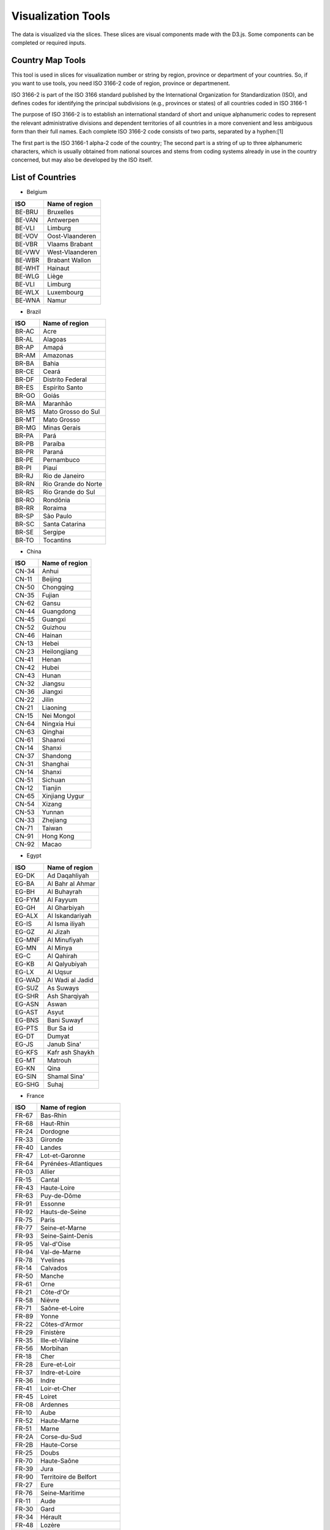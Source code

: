 Visualization Tools
===================

The data is visualized via the slices. These slices are visual components made with the D3.js. Some components can be completed or required inputs.

Country Map Tools
-----------------

This tool is used in slices for visualization number or string by region, province or department of your countries.
So, if you want to use tools, you need ISO 3166-2 code of region, province or departmenent.

ISO 3166-2 is part of the ISO 3166 standard published by the International Organization for Standardization (ISO), and defines codes for identifying the principal subdivisions (e.g., provinces or states) of all countries coded in ISO 3166-1

The purpose of ISO 3166-2 is to establish an international standard of short and unique alphanumeric codes to represent the relevant administrative divisions and dependent territories of all countries in a more convenient and less ambiguous form than their full names. Each complete ISO 3166-2 code consists of two parts, separated by a hyphen:[1]

The first part is the ISO 3166-1 alpha-2 code of the country;
The second part is a string of up to three alphanumeric characters, which is usually obtained from national sources and stems from coding systems already in use in the country concerned, but may also be developed by the ISO itself.

List of Countries
-----------------

* Belgium

+---------+-------------------+
|  ISO    | Name of region    | 
+=========+===================+
|  BE-BRU |  Bruxelles        |
+---------+-------------------+
|  BE-VAN |  Antwerpen        |
+---------+-------------------+
|  BE-VLI |  Limburg          |
+---------+-------------------+
|  BE-VOV |  Oost-Vlaanderen  |
+---------+-------------------+
|  BE-VBR |  Vlaams Brabant   |
+---------+-------------------+
|  BE-VWV |  West-Vlaanderen  |
+---------+-------------------+
|  BE-WBR |  Brabant Wallon   |
+---------+-------------------+
|  BE-WHT |  Hainaut          |
+---------+-------------------+
|  BE-WLG |  Liège            |
+---------+-------------------+
|  BE-VLI |  Limburg          |
+---------+-------------------+
|  BE-WLX |  Luxembourg       |
+---------+-------------------+
|  BE-WNA |  Namur            |
+---------+-------------------+



* Brazil

+----------+-----------------------+
|  ISO     | Name of region        | 
+==========+=======================+
|  BR-AC   |  Acre                 |
+----------+-----------------------+
|  BR-AL   | Alagoas               |
+----------+-----------------------+
|  BR-AP   | Amapá                 |
+----------+-----------------------+
|  BR-AM   | Amazonas              |
+----------+-----------------------+
|  BR-BA   | Bahia                 |
+----------+-----------------------+
|  BR-CE   | Ceará                 |
+----------+-----------------------+
|  BR-DF   | Distrito Federal      |
+----------+-----------------------+
|  BR-ES   | Espírito Santo        |
+----------+-----------------------+
|  BR-GO   | Goiás                 |
+----------+-----------------------+
|  BR-MA   | Maranhão              |
+----------+-----------------------+
|  BR-MS   | Mato Grosso do Sul    |
+----------+-----------------------+
|  BR-MT   | Mato Grosso           | 
+----------+-----------------------+
|  BR-MG   | Minas Gerais          |
+----------+-----------------------+
|  BR-PA   | Pará                  |
+----------+-----------------------+
|  BR-PB   | Paraíba               |
+----------+-----------------------+
|  BR-PR   | Paraná                |
+----------+-----------------------+
|  BR-PE   | Pernambuco            |  
+----------+-----------------------+
|  BR-PI   | Piauí                 |  
+----------+-----------------------+
|  BR-RJ   | Rio de Janeiro        |  
+----------+-----------------------+
|  BR-RN   | Rio Grande do Norte   |
+----------+-----------------------+
|  BR-RS   | Rio Grande do Sul     |
+----------+-----------------------+
|  BR-RO   | Rondônia              |
+----------+-----------------------+
|  BR-RR   | Roraima               |
+----------+-----------------------+
|  BR-SP   | São Paulo             |
+----------+-----------------------+
|  BR-SC   | Santa Catarina        |
+----------+-----------------------+
|  BR-SE   | Sergipe               |
+----------+-----------------------+
|  BR-TO   | Tocantins             |
+----------+-----------------------+

* China

+---------+--------------------+
|   ISO   | Name of region     | 
+=========+====================+
|   CN-34 |              Anhui |
+---------+--------------------+
|   CN-11 |            Beijing |
+---------+--------------------+
|   CN-50 |          Chongqing |
+---------+--------------------+
|   CN-35 |             Fujian |
+---------+--------------------+
|   CN-62 |              Gansu |
+---------+--------------------+
|   CN-44 |          Guangdong |
+---------+--------------------+
|   CN-45 |            Guangxi |
+---------+--------------------+
|   CN-52 |            Guizhou |
+---------+--------------------+
|   CN-46 |             Hainan |
+---------+--------------------+
|   CN-13 |              Hebei |
+---------+--------------------+
|   CN-23 |       Heilongjiang |
+---------+--------------------+
|   CN-41 |              Henan |
+---------+--------------------+
|   CN-42 |              Hubei |
+---------+--------------------+
|   CN-43 |              Hunan |
+---------+--------------------+
|   CN-32 |            Jiangsu |
+---------+--------------------+
|   CN-36 |            Jiangxi |
+---------+--------------------+
|   CN-22 |              Jilin |
+---------+--------------------+
|   CN-21 |           Liaoning |
+---------+--------------------+
|   CN-15 |         Nei Mongol |
+---------+--------------------+
|   CN-64 |        Ningxia Hui |
+---------+--------------------+
|   CN-63 |            Qinghai |
+---------+--------------------+
|   CN-61 |            Shaanxi |
+---------+--------------------+
|   CN-14 |             Shanxi |
+---------+--------------------+
|   CN-37 |           Shandong |
+---------+--------------------+
|   CN-31 |           Shanghai |
+---------+--------------------+
|   CN-14 |             Shanxi |
+---------+--------------------+
|   CN-51 |            Sichuan |
+---------+--------------------+
|   CN-12 |            Tianjin |
+---------+--------------------+
|   CN-65 |     Xinjiang Uygur |
+---------+--------------------+
|   CN-54 |             Xizang |
+---------+--------------------+
|   CN-53 |             Yunnan |
+---------+--------------------+
|   CN-33 |           Zhejiang |
+---------+--------------------+
|   CN-71 |             Taiwan |
+---------+--------------------+
|   CN-91 |          Hong Kong |
+---------+--------------------+
|   CN-92 |              Macao |
+---------+--------------------+

* Egypt

+---------+--------------------+
|   ISO   | Name of region     | 
+=========+====================+
|   EG-DK |      Ad Daqahliyah |
+---------+--------------------+
|   EG-BA |   Al Bahr al Ahmar |
+---------+--------------------+
|   EG-BH |        Al Buhayrah |
+---------+--------------------+
|   EG-FYM|          Al Fayyum |
+---------+--------------------+
|   EG-GH |       Al Gharbiyah |
+---------+--------------------+
|   EG-ALX|    Al Iskandariyah |
+---------+--------------------+
|   EG-IS |     Al Isma iliyah |
+---------+--------------------+
|   EG-GZ |           Al Jizah |
+---------+--------------------+
|   EG-MNF|       Al Minufiyah |
+---------+--------------------+
|   EG-MN |           Al Minya |
+---------+--------------------+
|   EG-C  |         Al Qahirah |
+---------+--------------------+
|   EG-KB |      Al Qalyubiyah |
+---------+--------------------+
|   EG-LX |           Al Uqsur |
+---------+--------------------+
|   EG-WAD|   Al Wadi al Jadid |
+---------+--------------------+
|   EG-SUZ|          As Suways |
+---------+--------------------+
|   EG-SHR|      Ash Sharqiyah |
+---------+--------------------+
|   EG-ASN|              Aswan |
+---------+--------------------+
|   EG-AST|              Asyut |
+---------+--------------------+
|   EG-BNS|        Bani Suwayf |
+---------+--------------------+
|   EG-PTS|          Bur Sa id |
+---------+--------------------+
|   EG-DT |             Dumyat |
+---------+--------------------+
|   EG-JS |        Janub Sina' |
+---------+--------------------+
|   EG-KFS|    Kafr ash Shaykh |
+---------+--------------------+
|   EG-MT |            Matrouh |
+---------+--------------------+
|   EG-KN |               Qina |
+---------+--------------------+
|   EG-SIN|       Shamal Sina' |
+---------+--------------------+
|   EG-SHG|              Suhaj |
+---------+--------------------+


* France

+---------+------------------------------+
|   ISO   | Name of region               | 
+=========+==============================+
|   FR-67 |                     Bas-Rhin |
+---------+------------------------------+
|   FR-68 |                    Haut-Rhin |
+---------+------------------------------+
|   FR-24 |                     Dordogne |
+---------+------------------------------+
|   FR-33 |                      Gironde |
+---------+------------------------------+
|   FR-40 |                       Landes |
+---------+------------------------------+
|   FR-47 |               Lot-et-Garonne |
+---------+------------------------------+
|   FR-64 |         Pyrénées-Atlantiques |
+---------+------------------------------+
|   FR-03 |                       Allier |
+---------+------------------------------+
|   FR-15 |                       Cantal |
+---------+------------------------------+
|   FR-43 |                  Haute-Loire |
+---------+------------------------------+
|   FR-63 |                  Puy-de-Dôme |
+---------+------------------------------+
|   FR-91 |                      Essonne |
+---------+------------------------------+
|   FR-92 |               Hauts-de-Seine |
+---------+------------------------------+
|   FR-75 |                        Paris |
+---------+------------------------------+
|   FR-77 |               Seine-et-Marne |
+---------+------------------------------+
|   FR-93 |            Seine-Saint-Denis |
+---------+------------------------------+
|   FR-95 |                   Val-d'Oise |
+---------+------------------------------+
|   FR-94 |                 Val-de-Marne |
+---------+------------------------------+
|   FR-78 |                     Yvelines |
+---------+------------------------------+
|   FR-14 |                     Calvados |
+---------+------------------------------+
|   FR-50 |                       Manche |
+---------+------------------------------+
|   FR-61 |                         Orne |
+---------+------------------------------+
|   FR-21 |                    Côte-d'Or |
+---------+------------------------------+
|   FR-58 |                       Nièvre |
+---------+------------------------------+
|   FR-71 |               Saône-et-Loire |
+---------+------------------------------+
|   FR-89 |                        Yonne |
+---------+------------------------------+
|   FR-22 |                Côtes-d'Armor |
+---------+------------------------------+
|   FR-29 |                    Finistère |
+---------+------------------------------+
|   FR-35 |              Ille-et-Vilaine |
+---------+------------------------------+
|   FR-56 |                     Morbihan |
+---------+------------------------------+
|   FR-18 |                         Cher |
+---------+------------------------------+
|   FR-28 |                 Eure-et-Loir |
+---------+------------------------------+
|   FR-37 |               Indre-et-Loire |
+---------+------------------------------+
|   FR-36 |                        Indre |
+---------+------------------------------+
|   FR-41 |                 Loir-et-Cher |
+---------+------------------------------+
|   FR-45 |                       Loiret |
+---------+------------------------------+
|   FR-08 |                     Ardennes |
+---------+------------------------------+
|   FR-10 |                         Aube |
+---------+------------------------------+
|   FR-52 |                  Haute-Marne |
+---------+------------------------------+
|   FR-51 |                        Marne |
+---------+------------------------------+
|   FR-2A |                 Corse-du-Sud |
+---------+------------------------------+
|   FR-2B |                  Haute-Corse |
+---------+------------------------------+
|   FR-25 |                        Doubs |
+---------+------------------------------+
|   FR-70 |                  Haute-Saône |
+---------+------------------------------+
|   FR-39 |                         Jura |
+---------+------------------------------+
|   FR-90 |        Territoire de Belfort |
+---------+------------------------------+
|   FR-27 |                         Eure |
+---------+------------------------------+
|   FR-76 |               Seine-Maritime |
+---------+------------------------------+
|   FR-11 |                         Aude |
+---------+------------------------------+
|   FR-30 |                         Gard |
+---------+------------------------------+
|   FR-34 |                      Hérault |
+---------+------------------------------+
|   FR-48 |                       Lozère |
+---------+------------------------------+
|   FR-66 |          Pyrénées-Orientales |
+---------+------------------------------+
|   FR-19 |                      Corrèze |
+---------+------------------------------+
|   FR-23 |                       Creuse |
+---------+------------------------------+
|   FR-87 |                 Haute-Vienne |
+---------+------------------------------+
|   FR-54 |           Meurthe-et-Moselle |
+---------+------------------------------+
|   FR-55 |                        Meuse |
+---------+------------------------------+
|   FR-57 |                      Moselle |
+---------+------------------------------+
|   FR-88 |                       Vosges |
+---------+------------------------------+
|   FR-09 |                       Ariège |
+---------+------------------------------+
|   FR-12 |                      Aveyron |
+---------+------------------------------+
|   FR-32 |                         Gers |
+---------+------------------------------+
|   FR-31 |                Haute-Garonne |
+---------+------------------------------+
|   FR-65 |              Hautes-Pyrénées |
+---------+------------------------------+
|   FR-46 |                          Lot |
+---------+------------------------------+
|   FR-82 |              Tarn-et-Garonne |
+---------+------------------------------+
|   FR-81 |                         Tarn |
+---------+------------------------------+
|   FR-59 |                         Nord |
+---------+------------------------------+
|   FR-62 |                Pas-de-Calais |
+---------+------------------------------+
|   FR-44 |             Loire-Atlantique |
+---------+------------------------------+
|   FR-49 |               Maine-et-Loire |
+---------+------------------------------+
|   FR-53 |                      Mayenne |
+---------+------------------------------+
|   FR-72 |                       Sarthe |
+---------+------------------------------+
|   FR-85 |                       Vendée |
+---------+------------------------------+
|   FR-02 |                        Aisne |
+---------+------------------------------+
|   FR-60 |                         Oise |
+---------+------------------------------+
|   FR-80 |                        Somme |
+---------+------------------------------+
|   FR-17 |            Charente-Maritime |
+---------+------------------------------+
|   FR-16 |                     Charente |
+---------+------------------------------+
|   FR-79 |                  Deux-Sèvres |
+---------+------------------------------+
|   FR-86 |                       Vienne |
+---------+------------------------------+
|   FR-04 |      Alpes-de-Haute-Provence |
+---------+------------------------------+
|   FR-06 |              Alpes-Maritimes |
+---------+------------------------------+
|   FR-13 |             Bouches-du-Rhône |
+---------+------------------------------+
|   FR-05 |                 Hautes-Alpes |
+---------+------------------------------+
|   FR-83 |                          Var |
+---------+------------------------------+
|   FR-84 |                     Vaucluse |
+---------+------------------------------+
|   FR-01 |                          Ain |
+---------+------------------------------+
|   FR-07 |                      Ardèche |
+---------+------------------------------+
|   FR-26 |                        Drôme |
+---------+------------------------------+
|   FR-74 |                 Haute-Savoie |
+---------+------------------------------+
|   FR-38 |                        Isère |
+---------+------------------------------+
|   FR-42 |                        Loire |
+---------+------------------------------+
|   FR-69 |                        Rhône |
+---------+------------------------------+
|   FR-73 |                       Savoie |
+---------+------------------------------+


* Germany

+---------+------------------------------+
|   ISO   | Name of region               | 
+=========+==============================+
|   DE-BW |            Baden-Württemberg |
+---------+------------------------------+
|   DE-BY |                       Bayern |
+---------+------------------------------+
|   DE-BE |                       Berlin |
+---------+------------------------------+
|   DE-BB |                  Brandenburg |
+---------+------------------------------+
|   DE-HB |                       Bremen |
+---------+------------------------------+
|   DE-HH |                      Hamburg |
+---------+------------------------------+
|   DE-HE |                       Hessen |
+---------+------------------------------+
|   DE-MV |       Mecklenburg-Vorpommern |
+---------+------------------------------+
|   DE-NI |                Niedersachsen |
+---------+------------------------------+
|   DE-NW |          Nordrhein-Westfalen |
+---------+------------------------------+
|   DE-RP |              Rheinland-Pfalz |
+---------+------------------------------+
|   DE-SL |                     Saarland |
+---------+------------------------------+
|   DE-ST |               Sachsen-Anhalt |
+---------+------------------------------+
|   DE-SN |                      Sachsen |
+---------+------------------------------+
|   DE-SH |           Schleswig-Holstein |
+---------+------------------------------+
|   DE-TH |                    Thüringen |
+---------+------------------------------+


* Italy


+------+------------------------------------+
|ISO   | Name of region                     | 
+======+====================================+
|IT-CH |Chieti                              |
+------+------------------------------------+
|IT-AQ |L'Aquila                            |
+------+------------------------------------+
|IT-PE |Pescara                             |
+------+------------------------------------+
|IT-TE |Teramo                              |       
+------+------------------------------------+
|IT-BA |Bari                                |
+------+------------------------------------+
|IT-BT |Barletta-Andria-Trani               | 
+------+------------------------------------+
|IT-BR |Brindisi                            |
+------+------------------------------------+
|IT-FG |Foggia                              |
+------+------------------------------------+
|IT-LE |Lecce                               |
+------+------------------------------------+
|IT-TA |Taranto                             |
+------+------------------------------------+
|IT-MT |Matera                              |
+------+------------------------------------+
|IT-PZ |Potenza                             |
+------+------------------------------------+
|IT-CZ |Catanzaro                           |
+------+------------------------------------+
|IT-CS |Cosenza                             |
+------+------------------------------------+
|IT-KR |Crotone                             |
+------+------------------------------------+
|IT-RC |Reggio Di Calabria                  |
+------+------------------------------------+
|IT-VV |Vibo Valentia                       |
+------+------------------------------------+
|IT-AV |Avellino                            |
+------+------------------------------------+
|IT-BN |Benevento                           |
+------+------------------------------------+
|IT-CE |Caserta                             |
+------+------------------------------------+
|IT-NA |Napoli                              |
+------+------------------------------------+
|IT-SA |Salerno                             |
+------+------------------------------------+
|IT-BO |Bologna                             |
+------+------------------------------------+
|IT-FE |Ferrara                             |     
+------+------------------------------------+
|IT-FC |            Forli' - Cesena         |
+------+------------------------------------+
|IT-MO |Modena                              |  
+------+------------------------------------+
|IT-PR |Parma                               |
+------+------------------------------------+
|IT-PC |Piacenza                            |     
+------+------------------------------------+
|IT-RA |Ravenna                             |    
+------+------------------------------------+
|IT-RE |Reggio Nell'Emilia                  |            
+------+------------------------------------+
|IT-RN |Rimini                              |   
+------+------------------------------------+
|IT-GO |Gorizia                             |    
+------+------------------------------------+
|IT-PN |Pordenone                           |       
+------+------------------------------------+
|IT-TS |Trieste                             |      
+------+------------------------------------+
|IT-UD |Udine                               |     
+------+------------------------------------+
|IT-FR |Frosinone                           |         
+------+------------------------------------+
|IT-LT |Latina                              |      
+------+------------------------------------+
|IT-RI |Rieti                               |      
+------+------------------------------------+
|IT-RM |Roma                                |     
+------+------------------------------------+
|IT-VT |Viterbo                             |       
+------+------------------------------------+
|IT-GE |Genova                              |     
+------+------------------------------------+
|IT-IM |Imperia                             |      
+------+------------------------------------+
|IT-SP |La Spezia                           |         
+------+------------------------------------+
|IT-SV |Savona                              |      
+------+------------------------------------+
|IT-BG |Bergamo                             |      
+------+------------------------------------+
|IT-BS |Brescia                             |      
+------+------------------------------------+
|IT-CO |Como                                |   
+------+------------------------------------+
|IT-CR |Cremona                             |      
+------+------------------------------------+
|IT-LC |Lecco                               |    
+------+------------------------------------+
|IT-LO |Lodi                                |   
+------+------------------------------------+
|IT-MN |Mantua                              |     
+------+------------------------------------+
|IT-MI |Milano                              |     
+------+------------------------------------+
|IT-MB |Monza and Brianza                   |              
+------+------------------------------------+
|IT-PV |Pavia                               |   
+------+------------------------------------+
|IT-SO |Sondrio                             |     
+------+------------------------------------+
|IT-VA |Varese                              |    
+------+------------------------------------+
|IT-AN |Ancona                              |    
+------+------------------------------------+
|IT-AP |Ascoli Piceno                       |           
+------+------------------------------------+
|IT-FM |Fermo                               |   
+------+------------------------------------+
|IT-MC |Macerata                            |     
+------+------------------------------------+
|IT-PU |Pesaro E Urbino                     |            
+------+------------------------------------+
|IT-CB |Campobasso                          |       
+------+------------------------------------+
|IT-IS |Isernia                             |     
+------+------------------------------------+
|IT-AL |Alessandria                         |         
+------+------------------------------------+
|IT-AT |Asti                                |  
+------+------------------------------------+
|IT-BI |Biella                              |     
+------+------------------------------------+
|IT-CN |Cuneo                               |   
+------+------------------------------------+
|IT-NO |Novara                              |     
+------+------------------------------------+
|IT-TO |Torino                              |    
+------+------------------------------------+
|IT-VB |Verbano-Cusio-Ossola                |             
+------+------------------------------------+
|IT-VC |Vercelli                            |       
+------+------------------------------------+
|IT-CA |Cagliari                            |     
+------+------------------------------------+
|IT-CI |Carbonia-Iglesias                   |             
+------+------------------------------------+
|IT-VS |Medio Campidano                     |           
+------+------------------------------------+
|IT-NU |Nuoro                               |  
+------+------------------------------------+
|IT-OG |Ogliastra                           |     
+------+------------------------------------+
|IT-OT |Olbia-Tempio                        |         
+------+------------------------------------+
|IT-OR |Oristano                            |     
+------+------------------------------------+
|IT-SS |Sassari                             |  
+------+------------------------------------+
|IT-AG |Agrigento                           | 
+------+------------------------------------+
|IT-CL |Caltanissetta                       |      
+------+------------------------------------+
|IT-CT |Catania                             |
+------+------------------------------------+
|IT-EN |Enna                                |
+------+------------------------------------+
|IT-ME |Messina                             |   
+------+------------------------------------+
|IT-PA |Palermo                             |
+------+------------------------------------+
|IT-RG |Ragusa                              |
+------+------------------------------------+
|IT-SR |Syracuse                            |  
+------+------------------------------------+
|IT-TP |Trapani                             |
+------+------------------------------------+
|IT-AR |Arezzo                              | 
+------+------------------------------------+
|IT-FI |Florence                            |  
+------+------------------------------------+
|IT-GR |Grosseto                            |  
+------+------------------------------------+
|IT-LI |Livorno                             | 
+------+------------------------------------+
|IT-LU |Lucca                               |
+------+------------------------------------+
|IT-MS |Massa Carrara                       |       
+------+------------------------------------+
|IT-PI |Pisa                                |
+------+------------------------------------+
|IT-PT |Pistoia                             |  
+------+------------------------------------+
|IT-PO |Prato                               |
+------+------------------------------------+
|IT-SI |Siena                               |
+------+------------------------------------+
|IT-BZ |Bolzano                             |  
+------+------------------------------------+
|IT-TN |Trento                              | 
+------+------------------------------------+
|IT-PG |Perugia                             |  
+------+------------------------------------+
|IT-TR |Terni                               |          
+------+------------------------------------+
|IT-AO |Aosta                               |          
+------+------------------------------------+
|IT-BL |Belluno                             |            
+------+------------------------------------+
|IT-PD |Padua                               |           
+------+------------------------------------+
|IT-RO |Rovigo                              |            
+------+------------------------------------+
|IT-TV |Treviso                             |             
+------+------------------------------------+
|IT-VE |Venezia                             |             
+------+------------------------------------+
|IT-VR |Verona                              |              
+------+------------------------------------+
|IT-VI |Vicenza                             |
+------+------------------------------------+

* Morocco

+------+------------------------------+
|ISO   | Name of region               | 
+======+==============================+
|MA-BES|                  Ben Slimane |
+------+------------------------------+
|MA-KHO|                    Khouribga |
+------+------------------------------+
|MA-SET|                       Settat |
+------+------------------------------+
|MA-JDI|                    El Jadida |
+------+------------------------------+
|MA-SAF|                         Safi |
+------+------------------------------+
|MA-BOM|                    Boulemane |
+------+------------------------------+
|MA-FES|                          Fès |
+------+------------------------------+
|MA-SEF|                       Sefrou |
+------+------------------------------+
|MA-MOU|        Zouagha-Moulay Yacoub |
+------+------------------------------+
|MA-KEN|                      Kénitra |
+------+------------------------------+
|MA-SIK|                   Sidi Kacem |
+------+------------------------------+
|MA-CAS|                   Casablanca |
+------+------------------------------+
|MA-MOH|                   Mohammedia |
+------+------------------------------+
|MA-ASZ|                     Assa-Zag |
+------+------------------------------+
|MA-GUE|                      Guelmim |
+------+------------------------------+
|MA-TNT|                      Tan-Tan |
+------+------------------------------+
|MA-TAT|                         Tata |
+------+------------------------------+
|MA-LAA|                     Laâyoune |
+------+------------------------------+
|MA-HAO|                     Al Haouz |
+------+------------------------------+
|MA-CHI|                    Chichaoua |
+------+------------------------------+
|MA-KES|         El Kelaâ des Sraghna |
+------+------------------------------+
|MA-ESI|                    Essaouira |
+------+------------------------------+
|MA-MMD|                    Marrakech |
+------+------------------------------+
|MA-HAJ|                     El Hajeb |
+------+------------------------------+
|MA-ERR|                   Errachidia |
+------+------------------------------+
|MA-IFR|                       Ifrane |
+------+------------------------------+
|MA-KHN|                     Khénifra |
+------+------------------------------+
|MA-MEK|                       Meknès |
+------+------------------------------+
|MA-BER|             Berkane Taourirt |
+------+------------------------------+
|MA-FIG|                       Figuig |
+------+------------------------------+
|MA-JRA|                       Jerada |
+------+------------------------------+
|MA-NAD|                        Nador |
+------+------------------------------+
|MA-OUJ|                  Oujda Angad |
+------+------------------------------+
|MA-KHE|                    Khémisset |
+------+------------------------------+
|MA-RAB|                        Rabat |
+------+------------------------------+
|MA-SAL|                         Salé |
+------+------------------------------+
|MA-SKH|              Skhirate-Témara |
+------+------------------------------+
|MA-AGD|         Agadir-Ida ou Tanane |
+------+------------------------------+
|MA-CHT|             Chtouka-Aït Baha |
+------+------------------------------+
|MA-INE|         Inezgane-Aït Melloul |
+------+------------------------------+
|MA-OUA|                   Ouarzazate |
+------+------------------------------+
|MA-TAR|                   Taroudannt |
+------+------------------------------+
|MA-TIZ|                       Tiznit |
+------+------------------------------+
|MA-ZAG|                       Zagora |
+------+------------------------------+
|MA-AZI|                       Azilal |
+------+------------------------------+
|MA-BEM|                  Béni Mellal |
+------+------------------------------+
|MA-CHE|                  Chefchaouen |
+------+------------------------------+
|MA-FAH|                   Fahs Anjra |
+------+------------------------------+
|MA-LAR|                      Larache |
+------+------------------------------+
|MA-TET|                      Tétouan |
+------+------------------------------+
|MA-TNG|               Tanger-Assilah |
+------+------------------------------+
|MA-HOC|                   Al Hoceïma |
+------+------------------------------+
|MA-TAO|                     Taounate |
+------+------------------------------+
|MA-TAZ|                         Taza |
+------+------------------------------+


* Netherlands

+------+------------------------------+
|ISO   | Name of region               | 
+======+==============================+
|NL-DR |                      Drenthe |
+------+------------------------------+
|NL-FL |                    Flevoland |
+------+------------------------------+
|NL-FR |                    Friesland |
+------+------------------------------+
|NL-GE |                   Gelderland |
+------+------------------------------+
|NL-GR |                    Groningen |
+------+------------------------------+
|NL-YS |                   IJsselmeer |
+------+------------------------------+
|NL-LI |                      Limburg |
+------+------------------------------+
|NL-NB |                Noord-Brabant |
+------+------------------------------+
|NL-NH |                Noord-Holland |
+------+------------------------------+
|NL-OV |                   Overijssel |
+------+------------------------------+
|NL-UT |                      Utrecht |
+------+------------------------------+
|NL-ZE |                      Zeeland |
+------+------------------------------+
|NL-ZM |                Zeeuwse meren |
+------+------------------------------+
|NL-ZH |                 Zuid-Holland |
+------+------------------------------+

* Russian

+------+------------------------------+
|ISO   | Name of region               | 
+======+==============================+
|RU-AD |                       Adygey |
+------+------------------------------+
|RU-ALT|                        Altay |
+------+------------------------------+
|RU-AMU|                         Amur |
+------+------------------------------+
|RU-ARK|                 Arkhangel'sk |
+------+------------------------------+
|RU-AST|                   Astrakhan' |
+------+------------------------------+
|RU-BA |                Bashkortostan |
+------+------------------------------+
|RU-BEL|                     Belgorod |
+------+------------------------------+
|RU-BRY|                      Bryansk |
+------+------------------------------+
|RU-BU |                       Buryat |
+------+------------------------------+
|RU-CE |                     Chechnya |
+------+------------------------------+
|RU-CHE|                  Chelyabinsk |
+------+------------------------------+
|RU-CHU|                       Chukot |
+------+------------------------------+
|RU-CU |                      Chuvash |
+------+------------------------------+
|RU-SPE|       City of St. Petersburg |
+------+------------------------------+
|RU-DA |                     Dagestan |
+------+------------------------------+
|RU-AL |                  Gorno-Altay |
+------+------------------------------+
|RU-IN |                       Ingush |
+------+------------------------------+
|RU-IRK|                      Irkutsk |
+------+------------------------------+
|RU-IVA|                      Ivanovo |
+------+------------------------------+
|RU-KB |              Kabardin-Balkar |
+------+------------------------------+
|RU-KGD|                  Kaliningrad |
+------+------------------------------+
|RU-KL |                       Kalmyk |
+------+------------------------------+
|RU-KLU|                       Kaluga |
+------+------------------------------+
|RU-KAM|                    Kamchatka |
+------+------------------------------+
|RU-KC |            Karachay-Cherkess |
+------+------------------------------+
|RU-KR |                      Karelia |
+------+------------------------------+
|RU-KEM|                     Kemerovo |
+------+------------------------------+
|RU-KHA|                   Khabarovsk |
+------+------------------------------+
|RU-KK |                      Khakass |
+------+------------------------------+
|RU-KHM|                Khanty-Mansiy |
+------+------------------------------+
|RU-KIR|                        Kirov |
+------+------------------------------+
|RU-KO |                         Komi |
+------+------------------------------+
|RU-KOS|                     Kostroma |
+------+------------------------------+
|RU-KDA|                    Krasnodar |
+------+------------------------------+
|RU-KYA|                  Krasnoyarsk |
+------+------------------------------+
|RU-KGN|                       Kurgan |
+------+------------------------------+
|RU-KRS|                        Kursk |
+------+------------------------------+
|RU-LEN|                    Leningrad |
+------+------------------------------+
|RU-LIP|                      Lipetsk |
+------+------------------------------+
|RU-MAG|               Maga Buryatdan |
+------+------------------------------+
|RU-ME |                     Mariy-El |
+------+------------------------------+
|RU-MO |                     Mordovia |
+------+------------------------------+
|RU-MOW|                  Moscow City |
+------+------------------------------+
|RU-MOS|                       Moskva |
+------+------------------------------+
|RU-MUR|                     Murmansk |
+------+------------------------------+
|RU-NEN|                       Nenets |
+------+------------------------------+
|RU-NIZ|                   Nizhegorod |
+------+------------------------------+
|RU-SE |                North Ossetia |
+------+------------------------------+
|RU-NGR|                     Novgorod |
+------+------------------------------+
|RU-NVS|                  Novosibirsk |
+------+------------------------------+
|RU-OMS|                         Omsk |
+------+------------------------------+
|RU-ORL|                         Orel |
+------+------------------------------+
|RU-ORE|                     Orenburg |
+------+------------------------------+
|RU-PNZ|                        Penza |
+------+------------------------------+
|RU-PER|                        Perm' |
+------+------------------------------+
|RU-PRI|                    Primor'ye |
+------+------------------------------+
|RU-PSK|                        Pskov |
+------+------------------------------+
|RU-ROS|                       Rostov |
+------+------------------------------+
|RU-RYA|                      Ryazan' |
+------+------------------------------+
|RU-SAK|                     Sakhalin |
+------+------------------------------+
|RU-SA |                        Sakha |
+------+------------------------------+
|RU-SAM|                       Samara |
+------+------------------------------+
|RU-SAR|                      Saratov |
+------+------------------------------+
|RU-SMO|                     Smolensk |
+------+------------------------------+
|RU-STA|                   Stavropol' |
+------+------------------------------+
|RU-SVE|                   Sverdlovsk |
+------+------------------------------+
|RU-TAM|                       Tambov |
+------+------------------------------+
|RU-TA |                    Tatarstan |
+------+------------------------------+
|RU-TOM|                        Tomsk |
+------+------------------------------+
|RU-TUL|                         Tula |
+------+------------------------------+
|RU-TY |                         Tuva |
+------+------------------------------+
|RU-TVE|                        Tver' |
+------+------------------------------+
|RU-TYU|                      Tyumen' |
+------+------------------------------+
|RU-UD |                       Udmurt |
+------+------------------------------+
|RU-ULY|                   Ul'yanovsk |
+------+------------------------------+
|RU-VLA|                     Vladimir |
+------+------------------------------+
|RU-VGG|                    Volgograd |
+------+------------------------------+
|RU-VLG|                      Vologda |
+------+------------------------------+
|RU-VOR|                     Voronezh |
+------+------------------------------+
|RU-YAN|                 Yamal-Nenets |
+------+------------------------------+
|RU-YAR|                   Yaroslavl' |
+------+------------------------------+
|RU-YEV|                       Yevrey |
+------+------------------------------+
|RU-ZAB|                  Zabaykal'ye |
+------+------------------------------+

* Singapore

+-----+------------------------------+
| Id  | Name of region               | 
+=====+==============================+
|  205|                    Singapore |
+-----+------------------------------+

* Spain

+------+-----------------------------+
|ISO   | Name of region              | 
+======+=============================+
|ES-AL |                     Almería |
+------+-----------------------------+
|ES-CA |                       Cádiz |
+------+-----------------------------+
|ES-CO |                     Córdoba |
+------+-----------------------------+
|ES-GR |                     Granada |
+------+-----------------------------+
|ES-H  |                      Huelva |
+------+-----------------------------+
|ES-J  |                        Jaén |
+------+-----------------------------+
|ES-MA |                      Málaga |
+------+-----------------------------+
|ES-SE |                     Sevilla |
+------+-----------------------------+
|ES-HU |                      Huesca |
+------+-----------------------------+
|ES-TE |                      Teruel |
+------+-----------------------------+
|ES-Z  |                    Zaragoza |
+------+-----------------------------+
|ES-S3 |                   Cantabria |
+------+-----------------------------+
|ES-AB |                    Albacete |
+------+-----------------------------+
|ES-CR |                 Ciudad Real |
+------+-----------------------------+
|ES-CU |                      Cuenca |
+------+-----------------------------+
|ES-GU |                 Guadalajara |
+------+-----------------------------+
|ES-TO |                      Toledo |
+------+-----------------------------+
|ES-AV |                       Ávila |
+------+-----------------------------+
|ES-BU |                      Burgos |
+------+-----------------------------+
|ES-LE |                        León |
+------+-----------------------------+
|ES-P  |                    Palencia |
+------+-----------------------------+
|ES-SA |                   Salamanca |
+------+-----------------------------+
|ES-SG |                     Segovia |
+------+-----------------------------+
|ES-SO |                       Soria |
+------+-----------------------------+
|ES-VA |                  Valladolid |
+------+-----------------------------+
|ES-ZA |                      Zamora |
+------+-----------------------------+
|ES-B  |                   Barcelona |
+------+-----------------------------+
|ES-GI |                      Girona |
+------+-----------------------------+
|ES-L  |                      Lleida |
+------+-----------------------------+
|ES-T  |                   Tarragona |
+------+-----------------------------+
|ES-CE |                       Ceuta |
+------+-----------------------------+
|ES-ML |                     Melilla |
+------+-----------------------------+
|ES-M5 |                      Madrid |
+------+-----------------------------+
|ES-NA7|                     Navarra |
+------+-----------------------------+
|ES-A  |                    Alicante |
+------+-----------------------------+
|ES-CS |                   Castellón |
+------+-----------------------------+
|ES-V  |                    Valencia |
+------+-----------------------------+
|ES-BA |                     Badajoz |
+------+-----------------------------+
|ES-CC |                     Cáceres |
+------+-----------------------------+
|ES-C  |                    A Coruña |
+------+-----------------------------+
|ES-LU |                        Lugo |
+------+-----------------------------+
|ES-OR |                     Ourense |
+------+-----------------------------+
|ES-PO |                  Pontevedra |
+------+-----------------------------+
|ES-PM |                    Baleares |
+------+-----------------------------+
|ES-GC |                  Las Palmas |
+------+-----------------------------+
|ES-TF |      Santa Cruz de Tenerife |
+------+-----------------------------+
|ES-LO4|                    La Rioja |
+------+-----------------------------+
|ES-VI |                       Álava |
+------+-----------------------------+
|ES-SS |                   Guipúzcoa |
+------+-----------------------------+
|ES-BI |                     Vizcaya |
+------+-----------------------------+
|ES-O2 |                    Asturias |
+------+-----------------------------+
|ES-MU6|                      Murcia |
+------+-----------------------------+

* Uk

+------+------------------------------+
|ISO   | Name of region               | 
+======+==============================+
|GB-BDG|         Barking and Dagenham |
+------+------------------------------+
|GB-BAS| Bath and North East Somerset |
+------+------------------------------+
|GB-BDF|                 Bedfordshire |
+------+------------------------------+
|GB-WBK|                    Berkshire |
+------+------------------------------+
|GB-BEX|                       Bexley |
+------+------------------------------+
|GB-BBD|        Blackburn with Darwen |
+------+------------------------------+
|GB-BMH|                  Bournemouth |
+------+------------------------------+
|GB-BEN|                        Brent |
+------+------------------------------+
|GB-BNH|            Brighton and Hove |
+------+------------------------------+
|GB-BST|                      Bristol |
+------+------------------------------+
|GB-BRY|                      Bromley |
+------+------------------------------+
|GB-BKM|              Buckinghamshire |
+------+------------------------------+
|GB-CAM|               Cambridgeshire |
+------+------------------------------+
|GB-CMD|                       Camden |
+------+------------------------------+
|GB-CHS|                     Cheshire |
+------+------------------------------+
|GB-CON|                     Cornwall |
+------+------------------------------+
|GB-CRY|                      Croydon |
+------+------------------------------+
|GB-CMA|                      Cumbria |
+------+------------------------------+
|GB-DAL|                   Darlington |
+------+------------------------------+
|GB-DBY|                   Derbyshire |
+------+------------------------------+
|GB-DER|                        Derby |
+------+------------------------------+
|GB-DEV|                        Devon |
+------+------------------------------+
|GB-DOR|                       Dorset |
+------+------------------------------+
|GB-DUR|                       Durham |
+------+------------------------------+
|GB-EAL|                       Ealing |
+------+------------------------------+
|GB-ERY|     East Riding of Yorkshire |
+------+------------------------------+
|GB-ESX|                  East Sussex |
+------+------------------------------+
|GB-ENF|                      Enfield |
+------+------------------------------+
|GB-ESS|                        Essex |
+------+------------------------------+
|GB-GLS|              Gloucestershire |
+------+------------------------------+
|GB-GRE|                    Greenwich |
+------+------------------------------+
|GB-HCK|                      Hackney |
+------+------------------------------+
|GB-HAL|                       Halton |
+------+------------------------------+
|GB-HMF|       Hammersmith and Fulham |
+------+------------------------------+
|GB-HAM|                    Hampshire |
+------+------------------------------+
|GB-HRY|                     Haringey |
+------+------------------------------+
|GB-HRW|                       Harrow |
+------+------------------------------+
|GB-HPL|                   Hartlepool |
+------+------------------------------+
|GB-HAV|                     Havering |
+------+------------------------------+
|GB-HRT|                Herefordshire |
+------+------------------------------+
|GB-HEF|                Hertfordshire |
+------+------------------------------+
|GB-HIL|                   Hillingdon |
+------+------------------------------+
|GB-HNS|                     Hounslow |
+------+------------------------------+
|GB-IOW|                Isle of Wight |
+------+------------------------------+
|GB-ISL|                    Islington |
+------+------------------------------+
|GB-KEC|       Kensington and Chelsea |
+------+------------------------------+
|GB-KEN|                         Kent |
+------+------------------------------+
|GB-KHL|           Kingston upon Hull |
+------+------------------------------+
|GB-KTT|         Kingston upon Thames |
+------+------------------------------+
|GB-LBH|                      Lambeth |
+------+------------------------------+
|GB-LAN|                   Lancashire |
+------+------------------------------+
|GB-LEC|               Leicestershire |
+------+------------------------------+
|GB-LCE|                    Leicester |
+------+------------------------------+
|GB-LEW|                     Lewisham |
+------+------------------------------+
|GB-LIN|                 Lincolnshire |
+------+------------------------------+
|GB-LND|                       London |
+------+------------------------------+
|GB-LUT|                        Luton |
+------+------------------------------+
|GB-MAN|                   Manchester |
+------+------------------------------+
|GB-MDW|                       Medway |
+------+------------------------------+
|GB-MER|                   Merseyside |
+------+------------------------------+
|GB-MRT|                       Merton |
+------+------------------------------+
|GB-MDB|                Middlesbrough |
+------+------------------------------+
|GB-MIK|                Milton Keynes |
+------+------------------------------+
|GB-NWM|                       Newham |
+------+------------------------------+
|GB-NFK|                      Norfolk |
+------+------------------------------+
|GB-NEL|      North East Lincolnshire |
+------+------------------------------+
|GB-NLN|           North Lincolnshire |
+------+------------------------------+
|GB-NSM|               North Somerset |
+------+------------------------------+
|GB-NYK|              North Yorkshire |
+------+------------------------------+
|GB-NTH|             Northamptonshire |
+------+------------------------------+
|GB-NBL|               Northumberland |
+------+------------------------------+
|GB-NTT|              Nottinghamshire |
+------+------------------------------+
|GB-NGM|                   Nottingham |
+------+------------------------------+
|GB-OXF|                  Oxfordshire |
+------+------------------------------+
|GB-PTE|                 Peterborough |
+------+------------------------------+
|GB-PLY|                     Plymouth |
+------+------------------------------+
|GB-POL|                        Poole |
+------+------------------------------+
|GB-POR|                   Portsmouth |
+------+------------------------------+
|GB-RDB|                    Redbridge |
+------+------------------------------+
|GB-RCC|         Redcar and Cleveland |
+------+------------------------------+
|GB-RIC|         Richmond upon Thames |
+------+------------------------------+
|GB-RUT|                      Rutland |
+------+------------------------------+
|GB-SHR|                   Shropshire |
+------+------------------------------+
|GB-SOM|                     Somerset |
+------+------------------------------+
|GB-SGC|        South Gloucestershire |
+------+------------------------------+
|GB-SY |              South Yorkshire |
+------+------------------------------+
|GB-STH|                  Southampton |
+------+------------------------------+
|GB-SOS|              Southend-on-Sea |
+------+------------------------------+
|GB-SWK|                    Southwark |
+------+------------------------------+
|GB-STS|                Staffordshire |
+------+------------------------------+
|GB-STT|             Stockton-on-Tees |
+------+------------------------------+
|GB-STE|               Stoke-on-Trent |
+------+------------------------------+
|GB-SFK|                      Suffolk |
+------+------------------------------+
|GB-SRY|                       Surrey |
+------+------------------------------+
|GB-STN|                       Sutton |
+------+------------------------------+
|GB-SWD|                      Swindon |
+------+------------------------------+
|GB-TFW|           Telford and Wrekin |
+------+------------------------------+
|GB-THR|                     Thurrock |
+------+------------------------------+
|GB-TOB|                       Torbay |
+------+------------------------------+
|GB-TWH|                Tower Hamlets |
+------+------------------------------+
|GB-TAW|                Tyne and Wear |
+------+------------------------------+
|GB-WFT|               Waltham Forest |
+------+------------------------------+
|GB-WND|                   Wandsworth |
+------+------------------------------+
|GB-WRT|                   Warrington |
+------+------------------------------+
|GB-WAR|                 Warwickshire |
+------+------------------------------+
|GB-WM |                West Midlands |
+------+------------------------------+
|GB-WSX|                  West Sussex |
+------+------------------------------+
|GB-WY |               West Yorkshire |
+------+------------------------------+
|GB-WSM|                  Westminster |
+------+------------------------------+
|GB-WIL|                    Wiltshire |
+------+------------------------------+
|GB-WOR|               Worcestershire |
+------+------------------------------+
|GB-YOR|                         York |
+------+------------------------------+
|GB-ANT|                       Antrim |
+------+------------------------------+
|GB-ARD|                         Ards |
+------+------------------------------+
|GB-ARM|                       Armagh |
+------+------------------------------+
|GB-BLA|                    Ballymena |
+------+------------------------------+
|GB-BLY|                   Ballymoney |
+------+------------------------------+
|GB-BNB|                    Banbridge |
+------+------------------------------+
|GB-BFS|                      Belfast |
+------+------------------------------+
|GB-CKF|                Carrickfergus |
+------+------------------------------+
|GB-CSR|                  Castlereagh |
+------+------------------------------+
|GB-CLR|                    Coleraine |
+------+------------------------------+
|GB-CKT|                    Cookstown |
+------+------------------------------+
|GB-CGV|                    Craigavon |
+------+------------------------------+
|GB-DRY|                        Derry |
+------+------------------------------+
|GB-DOW|                         Down |
+------+------------------------------+
|GB-DGN|                    Dungannon |
+------+------------------------------+
|GB-FER|                    Fermanagh |
+------+------------------------------+
|GB-LRN|                        Larne |
+------+------------------------------+
|GB-LMV|                     Limavady |
+------+------------------------------+
|GB-LSB|                      Lisburn |
+------+------------------------------+
|GB-MFT|                  Magherafelt |
+------+------------------------------+
|GB-MYL|                        Moyle |
+------+------------------------------+
|GB-NYM|             Newry and Mourne |
+------+------------------------------+
|GB-NTA|                 Newtownabbey |
+------+------------------------------+
|GB-NDN|                   North Down |
+------+------------------------------+
|GB-OMH|                        Omagh |
+------+------------------------------+
|GB-STB|                     Strabane |
+------+------------------------------+
|GB-ABD|                Aberdeenshire |
+------+------------------------------+
|GB-ABE|                     Aberdeen |
+------+------------------------------+
|GB-ANS|                        Angus |
+------+------------------------------+
|GB-AGB|              Argyll and Bute |
+------+------------------------------+
|GB-CLK|             Clackmannanshire |
+------+------------------------------+
|GB-DGY|        Dumfries and Galloway |
+------+------------------------------+
|GB-DND|                       Dundee |
+------+------------------------------+
|GB-EAY|                East Ayrshire |
+------+------------------------------+
|GB-EDU|          East Dunbartonshire |
+------+------------------------------+
|GB-ELN|                 East Lothian |
+------+------------------------------+
|GB-ERW|            East Renfrewshire |
+------+------------------------------+
|GB-EDH|                    Edinburgh |
+------+------------------------------+
|GB-ELS|                  Eilean Siar |
+------+------------------------------+
|GB-FAL|                      Falkirk |
+------+------------------------------+
|GB-FIF|                         Fife |
+------+------------------------------+
|GB-GLG|                      Glasgow |
+------+------------------------------+
|GB-HLD|                     Highland |
+------+------------------------------+
|GB-IVC|                   Inverclyde |
+------+------------------------------+
|GB-MLN|                   Midlothian |
+------+------------------------------+
|GB-MRY|                        Moray |
+------+------------------------------+
|GB-NAY|                North Ayshire |
+------+------------------------------+
|GB-NLK|            North Lanarkshire |
+------+------------------------------+
|GB-ORK|               Orkney Islands |
+------+------------------------------+
|GB-PKN|       Perthshire and Kinross |
+------+------------------------------+
|GB-RFW|                 Renfrewshire |
+------+------------------------------+
|GB-SCB|             Scottish Borders |
+------+------------------------------+
|GB-ZET|             Shetland Islands |
+------+------------------------------+
|GB-SAY|               South Ayrshire |
+------+------------------------------+
|GB-SLK|            South Lanarkshire |
+------+------------------------------+
|GB-STG|                     Stirling |
+------+------------------------------+
|GB-WDU|          West Dunbartonshire |
+------+------------------------------+
|GB-WLN|                 West Lothian |
+------+------------------------------+
|GB-AGY|                     Anglesey |
+------+------------------------------+
|GB-BGW|                Blaenau Gwent |
+------+------------------------------+
|GB-BGE|                     Bridgend |
+------+------------------------------+
|GB-CAY|                   Caerphilly |
+------+------------------------------+
|GB-CRF|                      Cardiff |
+------+------------------------------+
|GB-CMN|              Carmarthenshire |
+------+------------------------------+
|GB-CGN|                   Ceredigion |
+------+------------------------------+
|GB-CWY|                        Conwy |
+------+------------------------------+
|GB-DEN|                 Denbighshire |
+------+------------------------------+
|GB-FLN|                   Flintshire |
+------+------------------------------+
|GB-GWN|                      Gwynedd |
+------+------------------------------+
|GB-MTY|               Merthyr Tydfil |
+------+------------------------------+
|GB-MON|                Monmouthshire |
+------+------------------------------+
|GB-NTL|            Neath Port Talbot |
+------+------------------------------+
|GB-NWP|                      Newport |
+------+------------------------------+
|GB-PEM|                Pembrokeshire |
+------+------------------------------+
|GB-POW|                        Powys |
+------+------------------------------+
|GB-RCT|                       Rhondda|
+------+------------------------------+
|GB-SWA|                      Swansea |
+------+------------------------------+
|GB-TOF|                      Torfaen |
+------+------------------------------+
|GB-VGL|            Vale of Glamorgan |
+------+------------------------------+
|GB-WRX|                      Wrexham |
+------+------------------------------+

* Ukraine

+------+------------------------------+
|ISO   | Name of region               | 
+======+==============================+
|UA-71 |           Cherkasy           |  
+------+------------------------------+
|UA-74 |         Chernihiv            |
+------+------------------------------+
|UA-77 |         Chernivtsi           |
+------+------------------------------+
|UA-43 |         Crimea               |
+------+------------------------------+
|UA-12 |         Dnipropetrovs'k      |
+------+------------------------------+
|UA-14 |         Donets'k             |
+------+------------------------------+
|UA-26 |         Ivano-Frankivs'k     |
+------+------------------------------+
|UA-63 |         Kharkiv              |
+------+------------------------------+
|UA-65 |         Kherson              |
+------+------------------------------+
|UA-68 |         Khmel'nyts'kyy       |
+------+------------------------------+
|UA-30 |         Kiev City            |
+------+------------------------------+
|UA-32 |         Kiev                 |
+------+------------------------------+
|UA-35 |         Kirovohrad           |
+------+------------------------------+
|UA-46 |         L'viv                | 
+------+------------------------------+
|UA-09 |         Luhans'k             |
+------+------------------------------+
|UA-48 |         Mykolayiv            |
+------+------------------------------+
|UA-51 |         Odessa               |
+------+------------------------------+
|UA-53 |         Poltava              | 
+------+------------------------------+
|UA-56 |         Rivne                |
+------+------------------------------+
|UA-40 |         Sevastopol'          |
+------+------------------------------+
|UA-59 |         Sumy                 |
+------+------------------------------+
|UA-61 |         Ternopil'            |
+------+------------------------------+
|UA-21 |         Transcarpathia       |
+------+------------------------------+
|UA-05 |         Vinnytsya            |
+------+------------------------------+
|UA-07 |         Volyn                |
+------+------------------------------+
|UA-23 |         Zaporizhzhya         |
+------+------------------------------+
|UA-18 |         Zhytomyr             |
+------+------------------------------+


* Usa

+------+------------------------------+
|ISO   | Name of region               | 
+======+==============================+
|US-AL |                      Alabama |
+------+------------------------------+
|US-AK |                       Alaska |
+------+------------------------------+
|US-AK |                       Alaska |
+------+------------------------------+
|US-AZ |                      Arizona |
+------+------------------------------+
|US-AR |                     Arkansas |
+------+------------------------------+
|US-CA |                   California |
+------+------------------------------+
|US-CO |                     Colorado |
+------+------------------------------+
|US-CT |                  Connecticut |
+------+------------------------------+
|US-DE |                     Delaware |
+------+------------------------------+
|US-DC |         District of Columbia |
+------+------------------------------+
|US-FL |                      Florida |
+------+------------------------------+
|US-GA |                      Georgia |
+------+------------------------------+
|US-HI |                       Hawaii |
+------+------------------------------+
|US-ID |                        Idaho |
+------+------------------------------+
|US-IL |                     Illinois |
+------+------------------------------+
|US-IN |                      Indiana |
+------+------------------------------+
|US-IA |                         Iowa |
+------+------------------------------+
|US-KS |                       Kansas |
+------+------------------------------+
|US-KY |                     Kentucky |
+------+------------------------------+
|US-LA |                    Louisiana |
+------+------------------------------+
|US-ME |                        Maine |
+------+------------------------------+
|US-MD |                     Maryland |
+------+------------------------------+
|US-MA |                Massachusetts |
+------+------------------------------+
|US-MI |                     Michigan |
+------+------------------------------+
|US-MN |                    Minnesota |
+------+------------------------------+
|US-MS |                  Mississippi |
+------+------------------------------+
|US-MO |                     Missouri |
+------+------------------------------+
|US-MT |                      Montana |
+------+------------------------------+
|US-NE |                     Nebraska |
+------+------------------------------+
|US-NV |                       Nevada |
+------+------------------------------+
|US-NH |                New Hampshire |
+------+------------------------------+
|US-NJ |                   New Jersey |
+------+------------------------------+
|US-NM |                   New Mexico |
+------+------------------------------+
|US-NY |                     New York |
+------+------------------------------+
|US-NC |               North Carolina |
+------+------------------------------+
|US-ND |                 North Dakota |
+------+------------------------------+
|US-OH |                         Ohio |
+------+------------------------------+
|US-OK |                     Oklahoma |
+------+------------------------------+
|US-OR |                       Oregon |
+------+------------------------------+
|US-PA |                 Pennsylvania |
+------+------------------------------+
|US-RI |                 Rhode Island |
+------+------------------------------+
|US-SC |               South Carolina |
+------+------------------------------+
|US-SD |                 South Dakota |
+------+------------------------------+
|US-TN |                    Tennessee |
+------+------------------------------+
|US-TX |                        Texas |
+------+------------------------------+
|US-UT |                         Utah |
+------+------------------------------+
|US-VT |                      Vermont |
+------+------------------------------+
|US-VA |                     Virginia |
+------+------------------------------+
|US-WA |                   Washington |
+------+------------------------------+
|US-WV |                West Virginia |
+------+------------------------------+
|US-WI |                    Wisconsin |
+------+------------------------------+
|US-WY |                      Wyoming |
+------+------------------------------+


You need to add a new Country ?
-------------------------------

To add a new country in country map tools, we need follow next steps :

1. You need shapfiles why contains data of your map.
   You can get this file in this site : http://www.diva-gis.org/gdata

2. You need to add ISO 3166-2 with column name ISO for all record in your file. 
   It's important because, it's a norm for mapping your data with geojson file

3. You need to convert shapfile to geojson file.
   This action can make with ogr2ogr tools : http://www.gdal.org/ogr2ogr.html

4. Put your geojson file in next folder : superset/assets/visualizations/countries with the next name : nameofyourcountries.geojson

5. You can to reduce size of geojson file ont this site : http://mapshaper.org/

6. Go in file superset/assets/javascripts/explorev2/stores/controls.jsx

7. Add your country in component 'select_country'
   Example :

.. code:: python

    select_country: {
        type: 'SelectControl',
        label: 'Country Name Type',
        default: 'France',
        choices: [
        'Belgium',
        'Brazil',
        'China',
        'Egypt',
        'France',
        'Germany',
        'Italy',
        'Morocco',
        'Netherlands',
        'Russia',
        'Singapore',
        'Spain',
        'Uk',
        'Usa',
        ].map(s => [s, s]),
        description: 'The name of country that Superset should display',
    },
       



